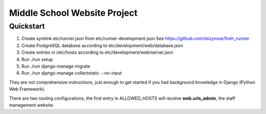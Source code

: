 -----------------------------
Middle School Website Project
-----------------------------

Quickstart
----------

1. Create symlink etc/runner.json from etc/runner-development.json
   See https://github.com/dozymoe/fireh_runner

2. Create PostgreSQL database according to etc/development/web/database.json

3. Create entries in /etc/hosts according to etc/development/web/server.json

4. Run ./run setup

5. Run ./run django-manage migrate

6. Run ./run django-manage collectstatic --no-input


They are not comprehensive instructions, just enough to get started if you had
background knowledge in Django (Python Web Framework).

There are two routing configurations, the first entry in ALLOWED_HOSTS will
receive **web.urls_admin**, the staff management website.
